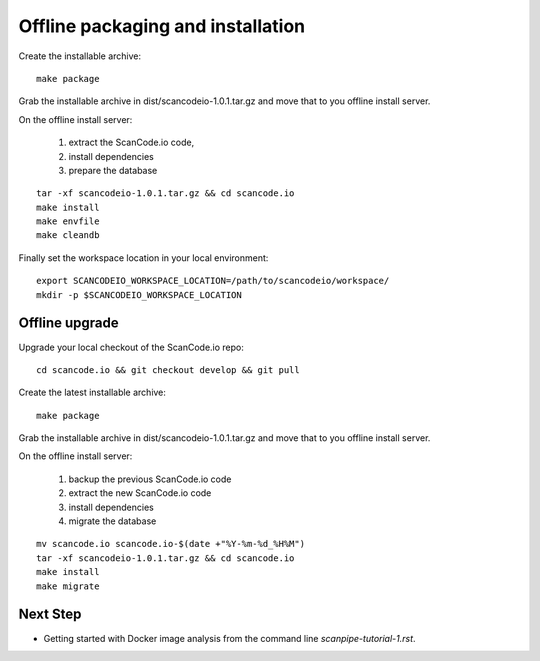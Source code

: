Offline packaging and installation
==================================

Create the installable archive::

   make package

Grab the installable archive in dist/scancodeio-1.0.1.tar.gz
and move that to you offline install server.

On the offline install server:

 1. extract the ScanCode.io code,
 2. install dependencies
 3. prepare the database

::

   tar -xf scancodeio-1.0.1.tar.gz && cd scancode.io
   make install
   make envfile
   make cleandb

Finally set the workspace location in your local environment::

    export SCANCODEIO_WORKSPACE_LOCATION=/path/to/scancodeio/workspace/
    mkdir -p $SCANCODEIO_WORKSPACE_LOCATION

Offline upgrade
---------------

Upgrade your local checkout of the ScanCode.io repo::

    cd scancode.io && git checkout develop && git pull

Create the latest installable archive::

   make package

Grab the installable archive in dist/scancodeio-1.0.1.tar.gz
and move that to you offline install server.

On the offline install server:

 1. backup the previous ScanCode.io code
 2. extract the new ScanCode.io code
 3. install dependencies
 4. migrate the database

::

    mv scancode.io scancode.io-$(date +"%Y-%m-%d_%H%M")
    tar -xf scancodeio-1.0.1.tar.gz && cd scancode.io
    make install
    make migrate

Next Step
---------

- Getting started with Docker image analysis from the command line `scanpipe-tutorial-1.rst`.
